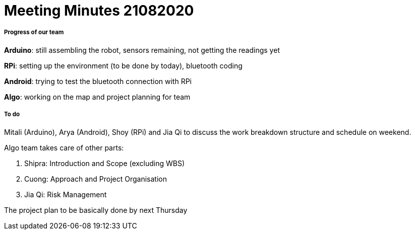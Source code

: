 = Meeting Minutes 21082020
:site-section: Minutes
:imagesDir: ../images
:stylesDir: ../stylesheets


===== Progress of our team
*Arduino*: still assembling the robot, sensors remaining, not getting the readings yet

*RPi*: setting up the environment (to be done by today), bluetooth coding

*Android*: trying to test the bluetooth connection with RPi

*Algo*: working on the map and project planning for team

===== To do
Mitali (Arduino), Arya (Android), Shoy (RPi) and Jia Qi to discuss the work breakdown structure and schedule on weekend.

Algo team takes care of other parts:

1. Shipra: Introduction and Scope (excluding WBS)

2. Cuong: Approach and Project Organisation 

3. Jia Qi: Risk Management

The project plan to be basically done by next Thursday
